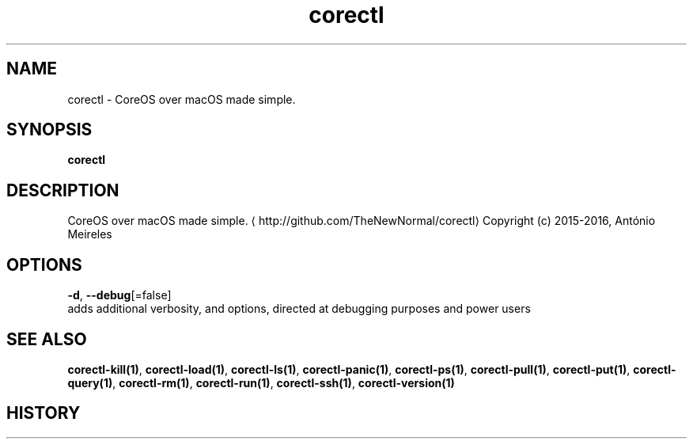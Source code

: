 .TH "corectl" "1" "" " " "" 
.nh
.ad l


.SH NAME
.PP
corectl \- CoreOS over macOS made simple.


.SH SYNOPSIS
.PP
\fBcorectl\fP


.SH DESCRIPTION
.PP
CoreOS over macOS made simple. 
\[la]http://github.com/TheNewNormal/corectl\[ra]
Copyright (c) 2015\-2016, António Meireles


.SH OPTIONS
.PP
\fB\-d\fP, \fB\-\-debug\fP[=false]
    adds additional verbosity, and options, directed at debugging purposes and power users


.SH SEE ALSO
.PP
\fBcorectl\-kill(1)\fP, \fBcorectl\-load(1)\fP, \fBcorectl\-ls(1)\fP, \fBcorectl\-panic(1)\fP, \fBcorectl\-ps(1)\fP, \fBcorectl\-pull(1)\fP, \fBcorectl\-put(1)\fP, \fBcorectl\-query(1)\fP, \fBcorectl\-rm(1)\fP, \fBcorectl\-run(1)\fP, \fBcorectl\-ssh(1)\fP, \fBcorectl\-version(1)\fP


.SH HISTORY
.PP

